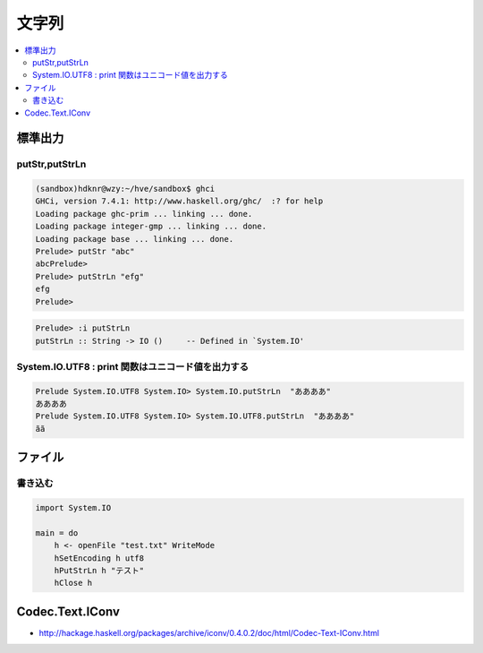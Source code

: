 ========
文字列
========


.. contents::
    :local:


標準出力
===========

putStr,putStrLn
------------------------

.. code-block:: haskell

    (sandbox)hdknr@wzy:~/hve/sandbox$ ghci
    GHCi, version 7.4.1: http://www.haskell.org/ghc/  :? for help
    Loading package ghc-prim ... linking ... done.
    Loading package integer-gmp ... linking ... done.
    Loading package base ... linking ... done.
    Prelude> putStr "abc"
    abcPrelude> 
    Prelude> putStrLn "efg"
    efg
    Prelude> 

.. code-block:: haskell

    Prelude> :i putStrLn
    putStrLn :: String -> IO ()     -- Defined in `System.IO'


System.IO.UTF8 : print 関数はユニコード値を出力する
------------------------------------------------------------

.. code-block:: haskell

    Prelude System.IO.UTF8 System.IO> System.IO.putStrLn  "ああああ"
    ああああ
    Prelude System.IO.UTF8 System.IO> System.IO.UTF8.putStrLn  "ああああ"
    ãã



ファイル
=========

書き込む
---------


.. code-block:: haskell

    import System.IO
    
    main = do
        h <- openFile "test.txt" WriteMode
        hSetEncoding h utf8
        hPutStrLn h "テスト"
        hClose h


Codec.Text.IConv
=================

- http://hackage.haskell.org/packages/archive/iconv/0.4.0.2/doc/html/Codec-Text-IConv.html
